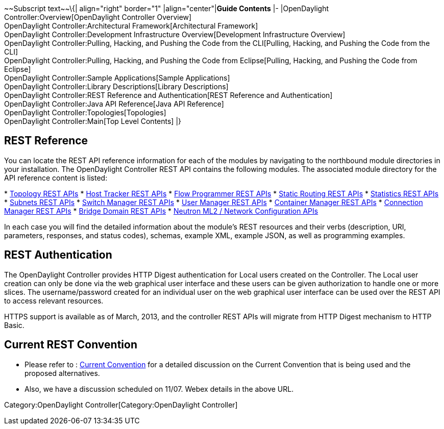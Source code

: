 ~~Subscript text~~\{| align="right" border="1" |align="center"|*Guide
Contents* |- |OpenDaylight Controller:Overview[OpenDaylight Controller
Overview] +
OpenDaylight Controller:Architectural Framework[Architectural
Framework] +
OpenDaylight Controller:Development Infrastructure Overview[Development
Infrastructure Overview] +
OpenDaylight Controller:Pulling, Hacking, and Pushing the Code from the CLI[Pulling,
Hacking, and Pushing the Code from the CLI] +
OpenDaylight Controller:Pulling, Hacking, and Pushing the Code from Eclipse[Pulling,
Hacking, and Pushing the Code from Eclipse] +
OpenDaylight Controller:Sample Applications[Sample Applications] +
OpenDaylight Controller:Library Descriptions[Library Descriptions] +
OpenDaylight Controller:REST Reference and Authentication[REST Reference
and Authentication] +
OpenDaylight Controller:Java API Reference[Java API Reference] +
OpenDaylight Controller:Topologies[Topologies] +
OpenDaylight Controller:Main[Top Level Contents] |}

[[rest-reference]]
== REST Reference

You can locate the REST API reference information for each of the
modules by navigating to the northbound module directories in your
installation. The OpenDaylight Controller REST API contains the
following modules. The associated module directory for the API reference
content is listed:

*
https://jenkins.opendaylight.org/controller/job/controller-merge/lastSuccessfulBuild/artifact/opendaylight/northbound/topology/target/site/wsdocs/index.html[Topology
REST APIs]
*
https://jenkins.opendaylight.org/controller/job/controller-merge/lastSuccessfulBuild/artifact/opendaylight/northbound/hosttracker/target/site/wsdocs/index.html[Host
Tracker REST APIs]
*
https://jenkins.opendaylight.org/controller/job/controller-merge/lastSuccessfulBuild/artifact/opendaylight/northbound/flowprogrammer/target/site/wsdocs/index.html[Flow
Programmer REST APIs]
*
https://jenkins.opendaylight.org/controller/job/controller-merge/lastSuccessfulBuild/artifact/opendaylight/northbound/staticrouting/target/site/wsdocs/index.html[Static
Routing REST APIs]
*
https://jenkins.opendaylight.org/controller/job/controller-merge/lastSuccessfulBuild/artifact/opendaylight/northbound/statistics/target/site/wsdocs/index.html[Statistics
REST APIs]
*
https://jenkins.opendaylight.org/controller/job/controller-merge/lastSuccessfulBuild/artifact/opendaylight/northbound/subnets/target/site/wsdocs/index.html[Subnets
REST APIs]
*
https://jenkins.opendaylight.org/controller/job/controller-merge/lastSuccessfulBuild/artifact/opendaylight/northbound/switchmanager/target/site/wsdocs/index.html[Switch
Manager REST APIs]
*
https://jenkins.opendaylight.org/controller/job/controller-merge/lastSuccessfulBuild/artifact/opendaylight/northbound/usermanager/target/site/wsdocs/index.html[User
Manager REST APIs]
*
https://jenkins.opendaylight.org/controller/job/controller-merge/lastSuccessfulBuild/artifact/opendaylight/northbound/containermanager/target/site/wsdocs/index.html[Container
Manager REST APIs]
*
https://jenkins.opendaylight.org/controller/job/controller-merge/lastSuccessfulBuild/artifact/opendaylight/northbound/connectionmanager/target/site/wsdocs/index.html[Connection
Manager REST APIs]
*
https://jenkins.opendaylight.org/controller/job/controller-merge/lastSuccessfulBuild/artifact/opendaylight/northbound/networkconfiguration/bridgedomain/target/site/wsdocs/index.html[Bridge
Domain REST APIs]
*
https://jenkins.opendaylight.org/controller/job/controller-merge/lastSuccessfulBuild/artifact/opendaylight/northbound/networkconfiguration/neutron/target/site/wsdocs/index.html[Neutron
ML2 / Network Configuration APIs]

In each case you will find the detailed information about the module's
REST resources and their verbs (description, URI, parameters, responses,
and status codes), schemas, example XML, example JSON, as well as
programming examples.

[[rest-authentication]]
== REST Authentication

The OpenDaylight Controller provides HTTP Digest authentication for
Local users created on the Controller. The Local user creation can only
be done via the web graphical user interface and these users can be
given authorization to handle one or more slices. The username/password
created for an individual user on the web graphical user interface can
be used over the REST API to access relevant resources.

HTTPS support is available as of March, 2013, and the controller REST
APIs will migrate from HTTP Digest mechanism to HTTP Basic.

[[current-rest-convention]]
== Current REST Convention

* Please refer to :
https://wiki.opendaylight.org/view/OpenDaylight_Controller:REST_Reference_and_Authentication:Convention[Current
Convention] for a detailed discussion on the Current Convention that is
being used and the proposed alternatives.
* Also, we have a discussion scheduled on 11/07. Webex details in the
above URL.

Category:OpenDaylight Controller[Category:OpenDaylight Controller]
